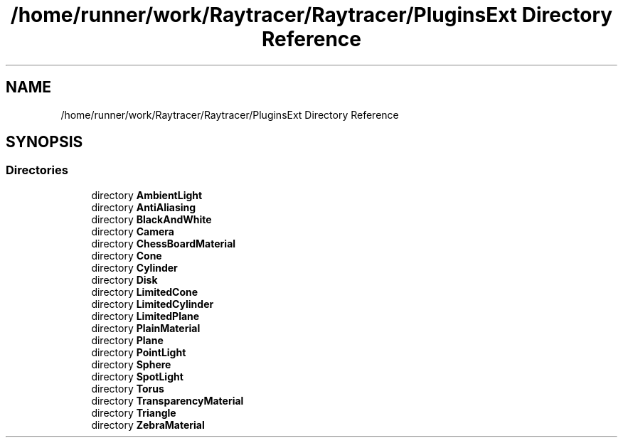 .TH "/home/runner/work/Raytracer/Raytracer/PluginsExt Directory Reference" 1 "Thu May 11 2023" "RayTracer" \" -*- nroff -*-
.ad l
.nh
.SH NAME
/home/runner/work/Raytracer/Raytracer/PluginsExt Directory Reference
.SH SYNOPSIS
.br
.PP
.SS "Directories"

.in +1c
.ti -1c
.RI "directory \fBAmbientLight\fP"
.br
.ti -1c
.RI "directory \fBAntiAliasing\fP"
.br
.ti -1c
.RI "directory \fBBlackAndWhite\fP"
.br
.ti -1c
.RI "directory \fBCamera\fP"
.br
.ti -1c
.RI "directory \fBChessBoardMaterial\fP"
.br
.ti -1c
.RI "directory \fBCone\fP"
.br
.ti -1c
.RI "directory \fBCylinder\fP"
.br
.ti -1c
.RI "directory \fBDisk\fP"
.br
.ti -1c
.RI "directory \fBLimitedCone\fP"
.br
.ti -1c
.RI "directory \fBLimitedCylinder\fP"
.br
.ti -1c
.RI "directory \fBLimitedPlane\fP"
.br
.ti -1c
.RI "directory \fBPlainMaterial\fP"
.br
.ti -1c
.RI "directory \fBPlane\fP"
.br
.ti -1c
.RI "directory \fBPointLight\fP"
.br
.ti -1c
.RI "directory \fBSphere\fP"
.br
.ti -1c
.RI "directory \fBSpotLight\fP"
.br
.ti -1c
.RI "directory \fBTorus\fP"
.br
.ti -1c
.RI "directory \fBTransparencyMaterial\fP"
.br
.ti -1c
.RI "directory \fBTriangle\fP"
.br
.ti -1c
.RI "directory \fBZebraMaterial\fP"
.br
.in -1c
